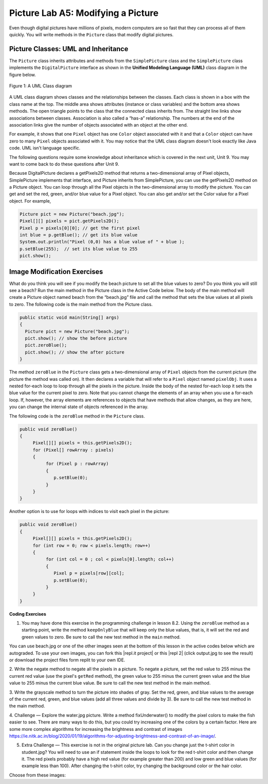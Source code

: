.. raw:: html

   <div class="unit-time">
     <svg xmlns="http://www.w3.org/2000/svg"
          width="16"
          height="16"
          fill="currentColor"
          class="bi
          bi-clock"
          viewBox="0 0 16 16">
       <path d="M8 3.5a.5.5 0 0 0-1 0V9a.5.5 0 0 0 .252.434l3.5 2a.5.5 0 0 0 .496-.868L8 8.71V3.5z"/>
       <path d="M8 16A8 8 0 1 0 8 0a8 8 0 0 0 0 16zm7-8A7 7 0 1 1 1 8a7 7 0 0 1 14 0z"/>
     </svg> Time estimate: 90 min.
   </div>

Picture Lab A5: Modifying a Picture
=====================================================

Even though digital pictures have millions of pixels, modern computers are so fast that they can process
all of them quickly. You will write methods in the ``Picture`` class that modify digital pictures.

Picture Classes: UML and Inheritance
-------------------------------------

The ``Picture`` class inherits attributes and methods from the ``SimplePicture`` class and the ``SimplePicture`` class implements the ``DigitalPicture`` interface as shown in the **Unified Modeling Language (UML)** class diagram in the figure below.

.. figure:: Figures/UML.png
    :width: 750px
    :align: center
    :figclass: align-center

    Figure 1: A UML Class diagram

A UML class diagram shows classes and the relationships between the classes. Each class is shown in a box with the class name at the top.
The middle area shows attributes (instance or class variables) and the bottom area shows methods. The open triangle points to the class that the connected class inherits from.
The straight line links show associations between classes. Association is also called a “has-a” relationship. The numbers at the end of the association links give the number of objects associated with an object at the other end.

For example, it shows that one ``Pixel`` object has one ``Color`` object associated with it and that a ``Color`` object can have zero to many ``Pixel`` objects associated with it.
You may notice that the UML class diagram doesn't look exactly like Java code. UML isn't language specific.

The following questions require some knowledge about inheritance which is covered in the next unit, Unit 9. You may want to come back to do these questions after Unit 9.


.. |Picture Lab project| raw:: html

   <a href= "https://firewalledreplit.com/@BerylHoffman/Picture-Lab" style="text-decoration:underline" target="_blank" >Picture Lab project link</a>

.. reveal:: plhide1
     :showtitle: Reveal Inheritance Questions
     :hidetitle: Hide Questions
     :optional:

     Click on this |Picture Lab project| and click on Show files to answer the following questions.

     .. mchoice:: picture-day5-0a
        :answer_a: Yes
        :answer_b: No, but it is inherited
        :correct: b
        :feedback_a: The Picture.java class does not have the getPixels2D() method defined in it but it inherits it from the class SimplePicture.
        :feedback_b: Correct, this class inherits that method from the class SimplePicture.
        :optional:

        Click on the |Picture Lab project| and click on Show files. Open ``Picture.java`` and look for the method ``getPixels2D``. Is it there?

     .. mchoice:: picture-day5-1
        :answer_a: Yes
        :answer_b: No
        :correct: a
        :feedback_a: Yes, the SimplePicture class contains the method getPixels2D.
        :feedback_b: The SimplePicture class contains the method getPixels2D.
        :optional:

        Open ``SimplePicture.java`` and look for the method ``getPixels2D``. Is it there?

     .. mchoice:: picture-day5-1a
        :answer_a: yes
        :answer_b: no
        :correct: b
        :feedback_a: We cannot create an object from an interface because it is abstract.
        :feedback_b: Correct! We cannot create an object from an interface because it is abstract.
        :optional:

        This question is about interfaces which are not covered in the AP exam. Interfaces are like abstract templates of a class that specify the method headers but not the definitions. Does the following code compile? Try it in the main method if you do not know.
          DigitalPicture p = new DigitalPicture();

     .. mchoice:: picture-day5-2a
        :answer_a: yes
        :answer_b: no
        :correct: a
        :feedback_a: Yes. The SimplePicture class implements the interface DigitalPicture which means it is a type of Digital Picture.
        :feedback_b: The SimplePicture class implements the interface DigitalPicture which means it is a type of Digital Picture.
        :optional:

        This question is about interfaces which are not covered in the AP exam. Assuming that a no-argument constructor exists for SimplePicture, would the following code compile?
          DigitalPicture p = new SimplePicture();

     .. mchoice:: picture-day5-3a
        :answer_a: yes
        :answer_b: no
        :correct: a
        :feedback_a: Yes, because Picture extends SimplePicture which implements the interface DigitalPicture.
        :feedback_b: Picture extends SimplePicture which implements the interface DigitalPicture.
        :optional:

        This question is about interfaces which are not covered in the AP exam. Assuming that a no-argument constructor exists for Picture, would the following code compile?
          DigitalPicture p = new Picture();

     .. mchoice:: picture-day5-4a
        :answer_a: yes
        :answer_b: no
        :correct: a
        :feedback_a: Yes, because Picture extends SimplePicture which implements the interface DigitalPicture.
        :feedback_b: Picture extends SimplePicture which implements the interface DigitalPicture.
        :optional:

        Assuming that a no-argument constructor exists for Picture, does the following code compile?
         SimplePicture p = new Picture();

     .. mchoice:: picture-day5-5a
        :answer_a: yes
        :answer_b: no
        :correct: b
        :feedback_a: Picture inherits from SimplePicture, but not the other way around.
        :feedback_b: Picture inherits from SimplePicture, but not the other way around.
        :optional:

        Assuming that a no-argument constructor exists for SimplePicture, does the following code compile?
          Picture p = new SimplePicture();




Because DigitalPicture declares a getPixels2D method that returns a two-dimensional
array of Pixel objects, SimplePicture implements that interface, and Picture inherits
from SimplePicture, you can use the getPixels2D method on a Picture object. You can
loop through all the Pixel objects in the two-dimensional array to modify the picture. You can get
and set the red, green, and/or blue value for a Pixel object. You can also get and/or set the Color
value for a Pixel object. For example,

.. code-block:: java

      Picture pict = new Picture("beach.jpg");
      Pixel[][] pixels = pict.getPixels2D();
      Pixel p = pixels[0][0]; // get the first pixel
      int blue = p.getBlue(); // get its blue value
      System.out.println("Pixel (0,0) has a blue value of " + blue );
      p.setBlue(255);  // set its blue value to 255
      pict.show();



Image Modification Exercises
---------------------------------------------------

.. image:: Figures/beach.jpg
    :width: 250
    :align: left

What do you think you will see if you modify the beach picture to set all the blue
values to zero? Do you think you will still see a beach? Run the main method in the Picture class in the Active Code below.
The body of the main method will create a Picture object named beach from the
“beach.jpg” file and call the method that sets
the blue values at all pixels to zero.
The following code is the main method from the Picture class.

.. code-block:: java

 public static void main(String[] args)
 {
   Picture pict = new Picture("beach.jpg");
   pict.show(); // show the before picture
   pict.zeroBlue();
   pict.show(); // show the after picture
 }


The method ``zeroBlue`` in the ``Picture`` class gets a two-dimensional array of
``Pixel`` objects from the current picture (the picture the method was called
on). It then declares a variable that will refer to a ``Pixel`` object named
``pixelObj``. It uses a nested for-each loop to loop through all the pixels in
the picture. Inside the body of the nested for-each loop it sets the blue value
for the current pixel to zero. Note that you cannot change the elements of an
array when you use a for-each loop. If, however, the array elements are
references to objects that have methods that allow changes, as they are here,
you can change the internal state of objects referenced in the array.

The following code is the ``zeroBlue`` method in the ``Picture`` class.

.. code-block:: java

 public void zeroBlue()
 {
      Pixel[][] pixels = this.getPixels2D();
      for (Pixel[] rowArray : pixels)
      {
           for (Pixel p : rowArray)
           {
              p.setBlue(0);
           }
      }
 }

Another option is to use for loops with indices to visit each pixel in the picture:

.. code-block:: java

 public void zeroBlue()
 {
      Pixel[][] pixels = this.getPixels2D();
      for (int row = 0; row < pixels.length; row++)
      {
           for (int col = 0 ; col < pixels[0].length; col++)
           {
              Pixel p = pixels[row][col];
              p.setBlue(0);
           }
      }
 }



.. |CodingEx| image:: ../../_static/codingExercise.png
    :width: 30px
    :align: middle
    :alt: coding exercise


|CodingEx| **Coding Exercises**

.. image:: Figures/keepOnlyBlue.png
    :width: 250
    :align: left

1. You may have done this exercise in the programming challenge in lesson 8.2. Using the ``zeroBlue`` method as a starting point, write the method ``keepOnlyBlue`` that will keep only the blue values, that is, it will set the red and green values to zero. Be sure to call the new test method in the ``main`` method.

.. |repl.it project| raw:: html

   <a href= "https://firewalledreplit.com/@BerylHoffman/Picture-Lab" style="text-decoration:underline" target="_blank" >Repl.it Swing project</a>

.. |repl 2| raw:: html

   <a href= "https://firewalledreplit.com/@jds7184/PictureLab" style="text-decoration:underline" target="_blank" >alternative Repl.it project</a>

You can use beach.jpg or one of the other images seen at the bottom of this lesson in the active codes below which are autograded. To use your own images, you can fork this |repl.it project| or this |repl 2| (click output.jpg to see the result) or download the project files form replit to your own IDE.

.. activecode:: picture-lab-A5-keepOnlyBlue
    :language: java
    :autograde: unittest
    :datafile: pictureClasses1.jar, beach.jpg, metalLion.jpg, water.jpg, kitten.jpg, puppies.jpg, blueMotorcycle.jpg, student.jpg

    Picture Lab keepOnlyBlue: Using zeroBlue() as a guide, write a method called keepOnlyBlue() that keeps only the blue values by setting the red and green values to zero. Change the method call in main from zeroBlue to keepOnlyBlue to test it. Try one of the other images below like metalLion.jpg, water.jpg, kitten.jpg, puppies.jpg, blueMotorcycle.jpg, or student.jpg.
    ~~~~
    import java.awt.*;
    import java.awt.font.*;
    import java.awt.geom.*;
    import java.awt.image.BufferedImage;
    import java.text.*;
    import java.util.*;

    /**
     * A class that represents a picture. This class inherits from SimplePicture and
     * allows the student to add functionality to the Picture class.
     *
     * @author Barbara Ericson ericson@cc.gatech.edu
     */
    public class Picture extends SimplePicture
    {
        ///////////////////// constructors //////////////////////////////////

        /** Constructor that takes no arguments */
        public Picture()
        {
            /* not needed but use it to show students the implicit call to super()
             * child constructors always call a parent constructor
             */
            super();
        }

        /**
         * Constructor that takes a file name and creates the picture
         *
         * @param fileName the name of the file to create the picture from
         */
        public Picture(String fileName)
        {
            // let the parent class handle this fileName
            super(fileName);
        }

        /**
         * Constructor that takes the height and width
         *
         * @param height the height of the desired picture
         * @param width the width of the desired picture
         */
        public Picture(int height, int width)
        {
            // let the parent class handle this width and height
            super(width, height);
        }

        /**
         * Constructor that takes a picture and creates a copy of that picture
         *
         * @param copyPicture the picture to copy
         */
        public Picture(Picture copyPicture)
        {
            // let the parent class do the copy
            super(copyPicture);
        }

        /**
         * Constructor that takes a buffered image
         *
         * @param image the buffered image to use
         */
        public Picture(BufferedImage image)
        {
            super(image);
        }

        ////////////////////// methods ///////////////////////////////////////

        /**
         * Method to return a string with information about this picture.
         *
         * @return a string with information about the picture such as fileName, height
         *     and width.
         */
        public String toString()
        {
            String output =
                    "Picture, filename "
                            + getFileName()
                            + " height "
                            + getHeight()
                            + " width "
                            + getWidth();
            return output;
        }

        /** zeroBlue() method sets the blue values at all pixels to zero */
        public void zeroBlue()
        {
            Pixel[][] pixels = this.getPixels2D();

            for (Pixel[] rowArray : pixels)
            {
                for (Pixel p : rowArray)
                {
                    p.setBlue(0);
                }
            }
        }

        /*
           keepOnlyBlue() method sets the blue values at all pixels to zero.

           Add new method here and call it from main.
        */

        /* Main method for testing
         */
        public static void main(String[] args)
        {
            Picture pict = new Picture("beach.jpg");
            pict.show();
            pict.zeroBlue(); // Change this to call keepOnlyBlue()
            pict.show();
        }
    }

    ====
    import static org.junit.Assert.*;

    import org.junit.*;

    import java.io.*;

    public class RunestoneTests extends CodeTestHelper
    {
        @Test
        public void test1()
        {
            String target = "public void keepOnlyBlue()";
            boolean passed = checkCodeContains("keepOnlyBlue() method", target);
            assertTrue(passed);
        }

        @Test
        public void test1b()
        {
            String target = ".keepOnlyBlue()";
            boolean passed = checkCodeContains("Call to keepOnlyBlue() in main", target);
            assertTrue(passed);
        }

        @Test
        public void test2()
        {
            String target = ".setGreen(0);";
            boolean passed =
                    checkCodeContains("keepOnlyBlue() setting green pixels to the number 0", target);
            assertTrue(passed);
        }

        @Test
        public void test2b()
        {
            String target = ".setRed(0);";
            boolean passed =
                    checkCodeContains("keepOnlyBlue() setting red pixels to the number 0", target);
            assertTrue(passed);
        }

        @Test
        public void test3()
        {
            String target = "for";
            String code = getCode();
            int index = code.indexOf("public void keepOnlyBlue()");
            boolean passed = false;
            if (index > 0)
            {
                code = code.substring(index);
                int num = countOccurences(code, target);
                passed = num >= 2;
            }
            getResults(
                    "true", "" + passed, "Checking that keepOnlyBlue() contains 2 for loops", passed);
            assertTrue(passed);
        }
    }

.. image:: Figures/negate.jpg
    :width: 250
    :align: left

2. Write the negate method to negate all the pixels in a picture. To negate a picture, set the red
value to 255 minus the current red value (use the pixel's ``getRed`` method), the green value to 255 minus the current green value
and the blue value to 255 minus the current blue value.  Be sure to call the new test method in the main
method.

.. activecode:: picture-lab-A5-negate
    :language: java
    :autograde: unittest
    :datafile: pictureClasses1.jar, beach.jpg, metalLion.jpg, water.jpg, kitten.jpg, puppies.jpg, blueMotorcycle.jpg, student.jpg

    Picture Lab negate: Write a method called negate() that negates all the pixels in a picture by setting the red value to 255 minus the current red value (use the pixel's getRed() method), the green value to 255 minus the current green value and the blue value to 255 minus the current blue value.  Try one of the other images below like beach.jpg, metalLion.jpg, water.jpg, kitten.jpg, puppies.jpg, blueMotorcycle.jpg, or student.jpg.
    ~~~~
    import java.awt.*;
    import java.awt.font.*;
    import java.awt.geom.*;
    import java.awt.image.BufferedImage;
    import java.text.*;
    import java.util.*;

    /**
     * A class that represents a picture. This class inherits from SimplePicture and
     * allows the student to add functionality to the Picture class.
     *
     * @author Barbara Ericson ericson@cc.gatech.edu
     */
    public class Picture extends SimplePicture
    {
        ///////////////////// constructors //////////////////////////////////

        /** Constructor that takes no arguments */
        public Picture()
        {
            /* not needed but use it to show students the implicit call to super()
             * child constructors always call a parent constructor
             */
            super();
        }

        /**
         * Constructor that takes a file name and creates the picture
         *
         * @param fileName the name of the file to create the picture from
         */
        public Picture(String fileName)
        {
            // let the parent class handle this fileName
            super(fileName);
        }

        /**
         * Constructor that takes the height and width
         *
         * @param height the height of the desired picture
         * @param width the width of the desired picture
         */
        public Picture(int height, int width)
        {
            // let the parent class handle this width and height
            super(width, height);
        }

        /**
         * Constructor that takes a picture and creates a copy of that picture
         *
         * @param copyPicture the picture to copy
         */
        public Picture(Picture copyPicture)
        {
            // let the parent class do the copy
            super(copyPicture);
        }

        /**
         * Constructor that takes a buffered image
         *
         * @param image the buffered image to use
         */
        public Picture(BufferedImage image)
        {
            super(image);
        }

        ////////////////////// methods ///////////////////////////////////////

        /**
         * Method to return a string with information about this picture.
         *
         * @return a string with information about the picture such as fileName, height
         *     and width.
         */
        public String toString()
        {
            String output =
                    "Picture, filename "
                            + getFileName()
                            + " height "
                            + getHeight()
                            + " width "
                            + getWidth();
            return output;
        }

        /*
           negate() method negates all the pixels in a picture by setting the red value to 255 minus the current red value (use the pixel's getRed() method), the green value to 255 minus the current green value and the blue value to 255 minus the current blue value.

           Add new method here.
        */

        /* Main method for testing
         */
        public static void main(String[] args)
        {
            Picture pict = new Picture("puppies.jpg");
            pict.show();
            System.out.println("Negate: ");
            pict.negate();
            pict.show();
        }
    }

    ====
    import static org.junit.Assert.*;

    import org.junit.*;

    import java.io.*;

    public class RunestoneTests extends CodeTestHelper
    {
        @Test
        public void test1()
        {
            String target = "public void negate()";
            boolean passed = checkCodeContains("negate() method", target);
            assertTrue(passed);
        }

        @Test
        public void test2()
        {
            String target = "255";
            boolean passed = checkCodeContains("negate() subtracts from 255", target);
            assertTrue(passed);
        }

        @Test
        public void test2b()
        {
            String target = ".getRed()";
            boolean passed = checkCodeContains("negate() uses get methods", target);
            assertTrue(passed);
        }

        @Test
        public void test3()
        {
            String target = "for";
            String code = getCode();
            int index = code.indexOf("public void negate()");
            boolean passed = false;
            if (index > 0)
            {
                code = code.substring(index);
                int num = countOccurences(code, target);
                passed = num >= 2;
            }
            getResults("true", "" + passed, "Checking that negate() contains 2 for loops", passed);
            assertTrue(passed);
        }
    }

.. image:: Figures/grayscale.jpg
    :width: 250
    :align: left

3. Write the grayscale method to turn the picture into shades of gray. Set the red, green, and
blue values to the average of the current red, green, and blue values (add all three values and
divide by 3).  Be sure to call the new test method in the main method.

.. activecode:: picture-lab-A5-gray-scale
    :language: java
    :autograde: unittest
    :datafile: pictureClasses1.jar, beach.jpg, metalLion.jpg, water.jpg, kitten.jpg, puppies.jpg, blueMotorcycle.jpg, student.jpg

    Picture Lab Grayscale: Write a method called grayscale to turn the picture into shades of gray. Set the red, green, and blue values to the average of the current red, green, and blue values (add all three values and divide by 3). Try another image file from beach.jpg, metalLion.jpg, water.jpg, kitten.jpg, puppies.jpg, blueMotorcycle.jpg, student.jpg.
    ~~~~
    import java.awt.*;
    import java.awt.font.*;
    import java.awt.geom.*;
    import java.awt.image.BufferedImage;
    import java.text.*;
    import java.util.*;

    /**
     * A class that represents a picture. This class inherits from SimplePicture and
     * allows the student to add functionality to the Picture class.
     *
     * @author Barbara Ericson ericson@cc.gatech.edu
     */
    public class Picture extends SimplePicture
    {
        ///////////////////// constructors //////////////////////////////////

        /** Constructor that takes no arguments */
        public Picture()
        {
            /* not needed but use it to show students the implicit call to super()
             * child constructors always call a parent constructor
             */
            super();
        }

        /**
         * Constructor that takes a file name and creates the picture
         *
         * @param fileName the name of the file to create the picture from
         */
        public Picture(String fileName)
        {
            // let the parent class handle this fileName
            super(fileName);
        }

        /**
         * Constructor that takes the height and width
         *
         * @param height the height of the desired picture
         * @param width the width of the desired picture
         */
        public Picture(int height, int width)
        {
            // let the parent class handle this width and height
            super(width, height);
        }

        /**
         * Constructor that takes a picture and creates a copy of that picture
         *
         * @param copyPicture the picture to copy
         */
        public Picture(Picture copyPicture)
        {
            // let the parent class do the copy
            super(copyPicture);
        }

        /**
         * Constructor that takes a buffered image
         *
         * @param image the buffered image to use
         */
        public Picture(BufferedImage image)
        {
            super(image);
        }

        ////////////////////// methods ///////////////////////////////////////

        /**
         * Method to return a string with information about this picture.
         *
         * @return a string with information about the picture such as fileName, height
         *     and width.
         */
        public String toString()
        {
            String output =
                    "Picture, filename "
                            + getFileName()
                            + " height "
                            + getHeight()
                            + " width "
                            + getWidth();
            return output;
        }

        /*
           grayscale() method sets the red, green, andblue values to the average of the current red, green, and blue values (add all three values and divide by 3).

           Add new method here.
        */

        /* Main method for testing
         */
        public static void main(String[] args)
        {
            Picture pict = new Picture("blueMotorcycle.jpg");
            pict.show();
            System.out.println("Gray Scale: ");
            pict.grayscale();
            pict.show();
        }
    }

    ====
    import static org.junit.Assert.*;

    import org.junit.*;

    import java.io.*;

    public class RunestoneTests extends CodeTestHelper
    {
        @Test
        public void test1()
        {
            String target = "public void grayscale()";
            boolean passed = checkCodeContains("grayscale() method", target);
            assertTrue(passed);
        }

        @Test
        public void test2()
        {
            String target = ".getRed()";
            boolean passed = checkCodeContains("grayscale() uses get methods", target);
            assertTrue(passed);
        }

        @Test
        public void test2b()
        {
            String target = "/3";
            boolean passed =
                    checkCodeContains("grayscale() divides by 3 to average the values", target);
            assertTrue(passed);
        }

        @Test
        public void test3()
        {
            String target = "for";
            String code = getCode();
            int index = code.indexOf("public void grayscale()");
            boolean passed = false;
            if (index > 0)
            {
                code = code.substring(index);
                int num = countOccurences(code, target);
                passed = num >= 2;
            }
            getResults("true", "" + passed, "Checking that grayscale() contains 2 for loops", passed);
            assertTrue(passed);
        }
    }

.. image:: Figures/water.jpg
    :width: 200
    :align: left

.. image:: Figures/fixunderwater.jpg
    :width: 200
    :align: left

4. Challenge — Explore the water.jpg picture. Write a method
fixUnderwater() to modify the pixel colors to make the fish easier to see. There are many ways to do this, but you could try increasing one of the colors by a certain factor. Here are some more complex algorithms for increasing the brightness and contrast of images https://ie.nitk.ac.in/blog/2020/01/19/algorithms-for-adjusting-brightness-and-contrast-of-an-image/.

.. activecode:: picture-lab-A5-fix-underwater
    :language: java
    :autograde: unittest
    :datafile: pictureClasses1.jar, beach.jpg, metalLion.jpg, water.jpg, kitten.jpg, puppies.jpg, blueMotorcycle.jpg, student.jpg

    Picture Lab fix-underwater: Write a method called fixUnderwater() to modify the pixel colors to make the fish easier to see. Try increasing one of the colors by a certain factor.
    ~~~~
    import java.awt.*;
    import java.awt.font.*;
    import java.awt.geom.*;
    import java.awt.image.BufferedImage;
    import java.text.*;
    import java.util.*;

    /**
     * A class that represents a picture. This class inherits from SimplePicture and
     * allows the student to add functionality to the Picture class.
     *
     * @author Barbara Ericson ericson@cc.gatech.edu
     */
    public class Picture extends SimplePicture
    {
        ///////////////////// constructors //////////////////////////////////

        /** Constructor that takes no arguments */
        public Picture()
        {
            /* not needed but use it to show students the implicit call to super()
             * child constructors always call a parent constructor
             */
            super();
        }

        /**
         * Constructor that takes a file name and creates the picture
         *
         * @param fileName the name of the file to create the picture from
         */
        public Picture(String fileName)
        {
            // let the parent class handle this fileName
            super(fileName);
        }

        /**
         * Constructor that takes the height and width
         *
         * @param height the height of the desired picture
         * @param width the width of the desired picture
         */
        public Picture(int height, int width)
        {
            // let the parent class handle this width and height
            super(width, height);
        }

        /**
         * Constructor that takes a picture and creates a copy of that picture
         *
         * @param copyPicture the picture to copy
         */
        public Picture(Picture copyPicture)
        {
            // let the parent class do the copy
            super(copyPicture);
        }

        /**
         * Constructor that takes a buffered image
         *
         * @param image the buffered image to use
         */
        public Picture(BufferedImage image)
        {
            super(image);
        }

        ////////////////////// methods ///////////////////////////////////////

        /**
         * Method to return a string with information about this picture.
         *
         * @return a string with information about the picture such as fileName, height
         *     and width.
         */
        public String toString()
        {
            String output =
                    "Picture, filename "
                            + getFileName()
                            + " height "
                            + getHeight()
                            + " width "
                            + getWidth();
            return output;
        }

        /*
           fixUnderwater() modifies the pixel colors to make the fish easier to see.

           Add new method here.
        */

        /* Main method for testing
         */
        public static void main(String[] args)
        {
            Picture pict = new Picture("water.jpg");
            pict.show();
            System.out.println("Fix Underwater: ");
            pict.fixUnderwater();
            pict.show();
        }
    }

    ====
    import static org.junit.Assert.*;

    import org.junit.*;

    import java.io.*;

    public class RunestoneTests extends CodeTestHelper
    {
        @Test
        public void test1()
        {
            String target = "public void fixUnderwater()";
            boolean passed = checkCodeContains("fixUnderwater() method", target);
            assertTrue(passed);
        }

        @Test
        public void test2()
        {
            String target = ".setRed(";
            boolean passed =
                    checkCodeContains(
                            "fixUnderwater() uses the setRed() method to increase red values", target);
            assertTrue(passed);
        }

        @Test
        public void test3()
        {
            String target = "for";
            String code = getCode();
            int index = code.indexOf("public void fixUnderwater()");
            boolean passed = false;
            if (index > 0)
            {
                code = code.substring(index);
                int num = countOccurences(code, target);
                passed = num >= 2;
            }
            getResults(
                    "true", "" + passed, "Checking that fixUnderwater() contains 2 for loops", passed);
            assertTrue(passed);
        }
    }

.. image:: Figures/changetshirt.png
    :width: 150
    :align: left

5. Extra Challenge — This exercise is not in the original picture lab. Can you change just the t-shirt color in student.jpg? You will need to use an if statement inside the loops to look for the red t-shirt color and then change it. The red pixels probably have a high red value (for example greater than 200) and low green and blue values (for example less than 100). After changing the t-shirt color, try changing the background color or the hair color.

.. activecode:: picture-lab-A5-tshirt-color
    :language: java
    :autograde: unittest
    :datafile: pictureClasses1.jar, beach.jpg, metalLion.jpg, water.jpg, kitten.jpg, puppies.jpg, blueMotorcycle.jpg, student.jpg

    Can you change just the t-shirt color in student.jpg? You will need to use an if statement inside the loops to look for the red t-shirt color and then change it. The red pixels probably have a high red value (for example greater than 200) and low green and blue values (for example less than 100). After changing the t-shirt color, try changing the background color or the hair color.
    ~~~~
    import java.awt.*;
    import java.awt.font.*;
    import java.awt.geom.*;
    import java.awt.image.BufferedImage;
    import java.text.*;
    import java.util.*;

    /**
     * A class that represents a picture. This class inherits from SimplePicture and
     * allows the student to add functionality to the Picture class.
     *
     * @author Barbara Ericson ericson@cc.gatech.edu
     */
    public class Picture extends SimplePicture
    {
        ///////////////////// constructors //////////////////////////////////

        /** Constructor that takes no arguments */
        public Picture()
        {
            /* not needed but use it to show students the implicit call to super()
             * child constructors always call a parent constructor
             */
            super();
        }

        /**
         * Constructor that takes a file name and creates the picture
         *
         * @param fileName the name of the file to create the picture from
         */
        public Picture(String fileName)
        {
            // let the parent class handle this fileName
            super(fileName);
        }

        /**
         * Constructor that takes the height and width
         *
         * @param height the height of the desired picture
         * @param width the width of the desired picture
         */
        public Picture(int height, int width)
        {
            // let the parent class handle this width and height
            super(width, height);
        }

        /**
         * Constructor that takes a picture and creates a copy of that picture
         *
         * @param copyPicture the picture to copy
         */
        public Picture(Picture copyPicture)
        {
            // let the parent class do the copy
            super(copyPicture);
        }

        /**
         * Constructor that takes a buffered image
         *
         * @param image the buffered image to use
         */
        public Picture(BufferedImage image)
        {
            super(image);
        }

        ////////////////////// methods ///////////////////////////////////////

        /**
         * Method to return a string with information about this picture.
         *
         * @return a string with information about the picture such as fileName, height
         *     and width.
         */
        public String toString()
        {
            String output =
                    "Picture, filename "
                            + getFileName()
                            + " height "
                            + getHeight()
                            + " width "
                            + getWidth();
            return output;
        }

        /** zeroBlue() method sets the blue values at all pixels to zero */
        public void zeroBlue()
        {
            Pixel[][] pixels = this.getPixels2D();

            for (Pixel[] rowArray : pixels)
            {
                for (Pixel p : rowArray)
                {
                    p.setBlue(0);
                }
            }
        }

        /*
          changeTshirt(): Can you change just the t-shirt color in student.jpg? You will need to use an if statement inside the loops to look for the red t-shirt color and then change it. The red pixels probably have a high red value (for example greater than 200) and low green and blue values (for example less than 100).

           Add new method here.
        */

        /* Main method for testing
         */
        public static void main(String[] args)
        {
            Picture pict = new Picture("student.jpg");
            pict.show();
            System.out.println("Change tshirt color: ");
            pict.changeTshirt();
            pict.show();
        }
    }

    ====
    import static org.junit.Assert.*;

    import org.junit.*;

    import java.io.*;

    public class RunestoneTests extends CodeTestHelper
    {
        @Test
        public void test1()
        {
            String target = "public void changeTshirt()";
            boolean passed = checkCodeContains("changeTshirt() method", target);
            assertTrue(passed);
        }

        @Test
        public void test2()
        {
            String target = "if";
            boolean passed = checkCodeContains("changeTshirt uses if statement", target);
            assertTrue(passed);
        }

        @Test
        public void test2b()
        {
            String target = ".getRed() >";
            boolean passed =
                    checkCodeContains("changeTshirt() chacks if getRed() greater than a value", target);
            assertTrue(passed);
        }

        @Test
        public void test2c()
        {
            String target = ".setRed(0)";
            boolean passed = checkCodeContains("changeTshirt() uses setRed(0)", target);
            assertTrue(passed);
        }

        @Test
        public void test3()
        {
            String target = "for";
            String code = getCode();
            int index = code.indexOf("public void changeTshirt()");
            boolean passed = false;
            if (index > 0)
            {
                code = code.substring(index);
                int num = countOccurences(code, target);
                passed = num >= 2;
            }
            getResults(
                    "true", "" + passed, "Checking that changeTshirt() contains 2 for loops", passed);
            assertTrue(passed);
        }
    }

Choose from these images:

.. datafile:: beach.jpg
   :image:
   :fromfile: Figures/beach.jpg


.. datafile:: kitten.jpg
   :image:
   :fromfile: Figures/kitten.jpg

.. datafile:: puppies.jpg
   :image:
   :fromfile: Figures/puppies.jpg

.. datafile:: water.jpg
   :image:
   :fromfile: Figures/water.jpg

.. datafile:: blueMotorcycle.jpg
   :image:
   :fromfile: Figures/blueMotorcycle.jpg

.. datafile:: student.jpg
   :image:
   :fromfile: Figures/student.jpg


.. datafile:: metalLion.jpg
   :image:
   :fromfile: ../../_static/metalLion.jpg




.. datafile:: pictureClasses1.jar
        :hide:

        import java.awt.Image;
        import java.awt.image.BufferedImage;

        /**
         * Interface to describe a digital picture.  A digital picture can have an
         * associated file name.  It can have a title.  It has pixels
         * associated with it and you can get and set the pixels.  You
         * can get an Image from a picture or a BufferedImage.  You can load
         * it from a file name or image.  You can show a picture.  You can
         * explore a picture.  You can create a new image for it.
         *
         * @author Barb Ericson ericson@cc.gatech.edu
         */
        public interface DigitalPicture
        {
          public String getFileName(); // get the file name that the picture came from
          public String getTitle(); // get the title of the picture
          public void setTitle(String title); // set the title of the picture
          public int getWidth(); // get the width of the picture in pixels
          public int getHeight(); // get the height of the picture in pixels
          public Image getImage(); // get the image from the picture
          public BufferedImage getBufferedImage(); // get the buffered image
          public int getBasicPixel(int x, int y); // get the pixel information as an int
          public void setBasicPixel(int x, int y, int rgb); // set the pixel information
          public Pixel getPixel(int x, int y); // get the pixel information as an object
          public Pixel[] getPixels(); // get all pixels in row-major order
          public Pixel[][] getPixels2D(); // get 2-D array of pixels in row-major order
          public void load(Image image); // load the image into the picture
          public boolean load(String fileName); // load the picture from a file
          public void show(); // show the picture
          public boolean write(String fileName); // write out a file
        }

        import java.awt.Color;

        /**
         * Class that references a pixel in a picture. Pixel
         * stands for picture element where picture is
         * abbreviated pix.  A pixel has a column (x) and
         * row (y) location in a picture.  A pixel knows how
         * to get and set the red, green, blue, and alpha
         * values in the picture.  A pixel also knows how to get
         * and set the color using a Color object.
         *
         * @author Barb Ericson ericson@cc.gatech.edu
         */
        public class Pixel
        {

          ////////////////////////// fields ///////////////////////////////////

          /** the digital picture this pixel belongs to */
          private DigitalPicture picture;

          /** the x (column) location of this pixel in the picture; (0,0) is top left */
          private int x;

          /** the y (row) location of this pixel in the picture; (0,0) is top left */
          private int y;

          ////////////////////// constructors /////////////////////////////////

          /**
           * A constructor that takes the x and y location for the pixel and
           * the picture the pixel is coming from
           * @param picture the picture that the pixel is in
           * @param x the x location of the pixel in the picture
           * @param y the y location of the pixel in the picture
           */
          public Pixel(DigitalPicture picture, int x, int y)
          {
            // set the picture
            this.picture = picture;

            // set the x location
            this.x = x;

            // set the y location
            this.y = y;

          }

          ///////////////////////// methods //////////////////////////////

          /**
           * Method to get the x location of this pixel.
           * @return the x location of the pixel in the picture
           */
          public int getX() { return x; }

          /**
           * Method to get the y location of this pixel.
           * @return the y location of the pixel in the picture
           */
          public int getY() { return y; }

          /**
           * Method to get the row (y value)
           * @return the row (y value) of the pixel in the picture
           */
          public int getRow() { return y; }

          /**
           * Method to get the column (x value)
           * @return the column (x value) of the pixel
           */
          public int getCol() { return x; }

          /**
           * Method to get the amount of alpha (transparency) at this pixel.
           * It will be from 0-255.
           * @return the amount of alpha (transparency)
           */
          public int getAlpha() {

            /* get the value at the location from the picture as a 32 bit int
             * with alpha, red, green, blue each taking 8 bits from left to right
             */
            int value = picture.getBasicPixel(x,y);

            // get the alpha value (starts at 25 so shift right 24)
            // then and it with all 1's for the first 8 bits to keep
            // end up with from 0 to 255
            int alpha = (value >> 24) & 0xff;

            return alpha;
          }

          /**
           * Method to get the amount of red at this pixel.  It will be
           * from 0-255 with 0 being no red and 255 being as much red as
           * you can have.
           * @return the amount of red from 0 for none to 255 for max
           */
          public int getRed() {

            /* get the value at the location from the picture as a 32 bit int
             * with alpha, red, green, blue each taking 8 bits from left to right
             */
            int value = picture.getBasicPixel(x,y);

            // get the red value (starts at 17 so shift right 16)
            // then AND it with all 1's for the first 8 bits to
            // end up with a resulting value from 0 to 255
            int red = (value >> 16) & 0xff;

            return red;
          }

          /**
           * Method to get the red value from a pixel represented as an int
           * @param value the color value as an int
           * @return the amount of red
           */
          public static int getRed(int value)
          {
            int red = (value >> 16) & 0xff;
            return red;
          }

          /**
           * Method to get the amount of green at this pixel.  It will be
           * from 0-255 with 0 being no green and 255 being as much green as
           * you can have.
           * @return the amount of green from 0 for none to 255 for max
           */
          public int getGreen() {

            /* get the value at the location from the picture as a 32 bit int
             * with alpha, red, green, blue each taking 8 bits from left to right
             */
            int value = picture.getBasicPixel(x,y);

            // get the green value (starts at 9 so shift right 8)
            int green = (value >>  8) & 0xff;

            return green;
          }

          /**
           * Method to get the green value from a pixel represented as an int
           * @param value the color value as an int
           * @return the amount of green
           */
          public static int getGreen(int value)
          {
            int green = (value >> 8) & 0xff;
            return green;
          }

          /**
           * Method to get the amount of blue at this pixel.  It will be
           * from 0-255 with 0 being no blue and 255 being as much blue as
           * you can have.
           * @return the amount of blue from 0 for none to 255 for max
           */
          public int getBlue() {

            /* get the value at the location from the picture as a 32 bit int
             * with alpha, red, green, blue each taking 8 bits from left to right
             */
            int value = picture.getBasicPixel(x,y);

            // get the blue value (starts at 0 so no shift required)
            int blue = value & 0xff;

            return blue;
          }

          /**
           * Method to get the blue value from a pixel represented as an int
           * @param value the color value as an int
           * @return the amount of blue
           */
          public static int getBlue(int value)
          {
            int blue = value & 0xff;
            return blue;
          }

          /**
           * Method to get a color object that represents the color at this pixel.
           * @return a color object that represents the pixel color
           */
          public Color getColor()
          {
             /* get the value at the location from the picture as a 32 bit int
             * with alpha, red, green, blue each taking 8 bits from left to right
             */
            int value = picture.getBasicPixel(x,y);

            // get the red value (starts at 17 so shift right 16)
            // then AND it with all 1's for the first 8 bits to
            // end up with a resulting value from 0 to 255
            int red = (value >> 16) & 0xff;

            // get the green value (starts at 9 so shift right 8)
            int green = (value >>  8) & 0xff;

            // get the blue value (starts at 0 so no shift required)
            int blue = value & 0xff;

            return new Color(red,green,blue);
          }

          /**
           * Method to set the pixel color to the passed in color object.
           * @param newColor the new color to use
           */
          public void setColor(Color newColor)
          {
            // set the red, green, and blue values
            int red = newColor.getRed();
            int green = newColor.getGreen();
            int blue = newColor.getBlue();

            // update the associated picture
            updatePicture(this.getAlpha(),red,green,blue);
          }

          /**
           * Method to update the picture based on the passed color
           * values for this pixel
           * @param alpha the alpha (transparency) at this pixel
           * @param red the red value for the color at this pixel
           * @param green the green value for the color at this pixel
           * @param blue the blue value for the color at this pixel
           */
          public void updatePicture(int alpha, int red, int green, int blue)
          {
            // create a 32 bit int with alpha, red, green blue from left to right
            int value = (alpha << 24) + (red << 16) + (green << 8) + blue;

            // update the picture with the int value
            picture.setBasicPixel(x,y,value);
          }

          /**
           * Method to correct a color value to be within 0 to 255
           * @param the value to use
           * @return a value within 0 to 255
           */
          private static int correctValue(int value)
          {
            if (value < 0)
              value = 0;
            if (value > 255)
              value = 255;
            return value;
          }

          /**
           * Method to set the red to a new red value
           * @param value the new value to use
           */
          public void setRed(int value)
          {
            // set the red value to the corrected value
            int red = correctValue(value);

            // update the pixel value in the picture
            updatePicture(getAlpha(), red, getGreen(), getBlue());
          }

          /**
           * Method to set the green to a new green value
           * @param value the value to use
           */
          public void setGreen(int value)
          {
            // set the green value to the corrected value
            int green = correctValue(value);

            // update the pixel value in the picture
            updatePicture(getAlpha(), getRed(), green, getBlue());
          }

          /**
           * Method to set the blue to a new blue value
           * @param value the new value to use
           */
          public void setBlue(int value)
          {
            // set the blue value to the corrected value
            int blue = correctValue(value);

            // update the pixel value in the picture
            updatePicture(getAlpha(), getRed(), getGreen(), blue);
          }

           /**
           * Method to set the alpha (transparency) to a new alpha value
           * @param value the new value to use
           */
          public void setAlpha(int value)
          {
            // make sure that the alpha is from 0 to 255
            int alpha = correctValue(value);

            // update the associated picture
            updatePicture(alpha, getRed(), getGreen(), getBlue());
          }

          /**
          * Method to get the distance between this pixel's color and the passed color
          * @param testColor the color to compare to
          * @return the distance between this pixel's color and the passed color
          */
         public double colorDistance(Color testColor)
         {
           double redDistance = this.getRed() - testColor.getRed();
           double greenDistance = this.getGreen() - testColor.getGreen();
           double blueDistance = this.getBlue() - testColor.getBlue();
           double distance = Math.sqrt(redDistance * redDistance +
                                       greenDistance * greenDistance +
                                       blueDistance * blueDistance);
           return distance;
         }

         /**
          * Method to compute the color distances between two color objects
          * @param color1 a color object
          * @param color2 a color object
          * @return the distance between the two colors
          */
         public static double colorDistance(Color color1,Color color2)
         {
           double redDistance = color1.getRed() - color2.getRed();
           double greenDistance = color1.getGreen() - color2.getGreen();
           double blueDistance = color1.getBlue() - color2.getBlue();
           double distance = Math.sqrt(redDistance * redDistance +
                                       greenDistance * greenDistance +
                                       blueDistance * blueDistance);
           return distance;
         }

         /**
          * Method to get the average of the colors of this pixel
          * @return the average of the red, green, and blue values
          */
         public double getAverage()
         {
           double average = (getRed() + getGreen() + getBlue()) / 3.0;
           return average;
         }

          /**
           * Method to return a string with information about this pixel
           * @return a string with information about this pixel
           */
          public String toString()
          {
            return "Pixel row=" + getRow() +
              " col=" + getCol() +
              " red=" + getRed() +
              " green=" + getGreen() +
              " blue=" + getBlue();
          }

        }

        import javax.imageio.ImageIO;
        import java.awt.image.BufferedImage;
        import javax.swing.ImageIcon;
        import java.awt.*;
        import java.io.*;
        import java.awt.geom.*;

        import java.io.ByteArrayOutputStream;
        //import javax.xml.bind.DatatypeConverter;
        import java.util.Base64;

        import java.util.Scanner;

        /**
         * A class that represents a simple picture.  A simple picture may have
         * an associated file name and a title.  A simple picture has pixels,
         * width, and height.  A simple picture uses a BufferedImage to
         * hold the pixels. You can also explore a simple picture.
         *
         * @author Barb Ericson ericson@cc.gatech.edu
         */
        public class SimplePicture implements DigitalPicture
        {

          /////////////////////// Fields /////////////////////////

          /**
           * the file name associated with the simple picture
           */
          private String fileName;

          /**
           * the path name for the file
           */
          private String pathName;

          /**
           * the title of the simple picture
           */
          private String title;

          /**
           * buffered image to hold pixels for the simple picture
           */
          private BufferedImage bufferedImage;

          /**
           * extension for this file (jpg or bmp)
           */
          private String extension;


         /////////////////////// Constructors /////////////////////////

         /**
          * A Constructor that takes no arguments.  It creates a picture with
          * a width of 200 and a height of 100 that is all white.
          * A no-argument constructor must be given in order for a class to
          * be able to be subclassed.  By default all subclasses will implicitly
          * call this in their parent's no-argument constructor unless a
          * different call to super() is explicitly made as the first line
          * of code in a constructor.
          */
         public SimplePicture()
         {this(200,100);}

         /**
          * A Constructor that takes a file name and uses the file to create
          * a picture
          * @param fileName the file name to use in creating the picture
          */
         public SimplePicture(String fileName)
         {

           // load the picture into the buffered image
           load(fileName);

         }

         /**
          * A constructor that takes the width and height desired for a picture and
          * creates a buffered image of that size.  This constructor doesn't
          * show the picture.  The pixels will all be white.
          * @param width the desired width
          * @param height the desired height
          */
         public  SimplePicture(int width, int height)
         {
           bufferedImage = new BufferedImage(width, height, BufferedImage.TYPE_INT_RGB);
           title = "None";
           fileName = "None";
           extension = "jpg";
           setAllPixelsToAColor(Color.white);
         }

         /**
          * A constructor that takes the width and height desired for a picture and
          * creates a buffered image of that size.  It also takes the
          * color to use for the background of the picture.
          * @param width the desired width
          * @param height the desired height
          * @param theColor the background color for the picture
          */
         public  SimplePicture(int width, int height, Color theColor)
         {
           this(width,height);
           setAllPixelsToAColor(theColor);
         }

         /**
          * A Constructor that takes a picture to copy information from
          * @param copyPicture the picture to copy from
          */
         public SimplePicture(SimplePicture copyPicture)
         {
           if (copyPicture.fileName != null)
           {
              this.fileName = new String(copyPicture.fileName);
              this.extension = copyPicture.extension;
           }
           if (copyPicture.title != null)
              this.title = new String(copyPicture.title);
           if (copyPicture.bufferedImage != null)
           {
             this.bufferedImage = new BufferedImage(copyPicture.getWidth(),  copyPicture.getHeight(), BufferedImage.TYPE_INT_RGB);
             this.copyPicture(copyPicture);
           }
         }

         /**
          * A constructor that takes a buffered image
          * @param image the buffered image
          */
         public SimplePicture(BufferedImage image)
         {
           this.bufferedImage = image;
           title = "None";
           fileName = "None";
           extension = "jpg";
         }

         ////////////////////////// Methods //////////////////////////////////

         /**
          * Method to get the extension for this picture
          * @return the extension (jpg, bmp, giff, etc)
          */
         public String getExtension() { return extension; }

         /**
          * Method that will copy all of the passed source picture into
          * the current picture object
          * @param sourcePicture  the picture object to copy
          */
         public void copyPicture(SimplePicture sourcePicture)
         {
           Pixel sourcePixel = null;
           Pixel targetPixel = null;

           // loop through the columns
           for (int sourceX = 0, targetX = 0;
                sourceX < sourcePicture.getWidth() &&
                targetX < this.getWidth();
                sourceX++, targetX++)
           {
             // loop through the rows
             for (int sourceY = 0, targetY = 0;
                  sourceY < sourcePicture.getHeight() &&
                  targetY < this.getHeight();
                  sourceY++, targetY++)
             {
               sourcePixel = sourcePicture.getPixel(sourceX,sourceY);
               targetPixel = this.getPixel(targetX,targetY);
               targetPixel.setColor(sourcePixel.getColor());
             }
           }

         }

         /**
          * Method to set the color in the picture to the passed color
          * @param color the color to set to
          */
         public void setAllPixelsToAColor(Color color)
         {
           // loop through all x
           for (int x = 0; x < this.getWidth(); x++)
           {
             // loop through all y
             for (int y = 0; y < this.getHeight(); y++)
             {
               getPixel(x,y).setColor(color);
             }
           }
         }

         /**
          * Method to get the buffered image
          * @return the buffered image
          */
         public BufferedImage getBufferedImage()
         {
            return bufferedImage;
         }

         /**
          * Method to get a graphics object for this picture to use to draw on
          * @return a graphics object to use for drawing
          */
         public Graphics getGraphics()
         {
           return bufferedImage.getGraphics();
         }

         /**
          * Method to get a Graphics2D object for this picture which can
          * be used to do 2D drawing on the picture
          */
         public Graphics2D createGraphics()
         {
           return bufferedImage.createGraphics();
         }

         /**
          * Method to get the file name associated with the picture
          * @return  the file name associated with the picture
          */
         public String getFileName() { return fileName; }

         /**
          * Method to set the file name
          * @param name the full pathname of the file
          */
         public void setFileName(String name)
         {
           fileName = name;
         }

         /**
          * Method to get the title of the picture
          * @return the title of the picture
          */
         public String getTitle()
         { return title; }

         /**
          * Method to set the title for the picture
          * @param title the title to use for the picture
          */
         public void setTitle(String title)
         {
           this.title = title;
         }

         /**
          * Method to get the width of the picture in pixels
          * @return the width of the picture in pixels
          */
         public int getWidth() { return bufferedImage.getWidth(); }

         /**
          * Method to get the height of the picture in pixels
          * @return  the height of the picture in pixels
          */
         public int getHeight() { return bufferedImage.getHeight(); }

         /**
          * Method to get an image from the picture
          * @return  the buffered image since it is an image
          */
         public Image getImage()
         {
           return bufferedImage;
         }

         /**
          * Method to return the pixel value as an int for the given x and y location
          * @param x the x coordinate of the pixel
          * @param y the y coordinate of the pixel
          * @return the pixel value as an integer (alpha, red, green, blue)
          */
         public int getBasicPixel(int x, int y)
         {
            return bufferedImage.getRGB(x,y);
         }

         /**
          * Method to set the value of a pixel in the picture from an int
          * @param x the x coordinate of the pixel
          * @param y the y coordinate of the pixel
          * @param rgb the new rgb value of the pixel (alpha, red, green, blue)
          */
         public void setBasicPixel(int x, int y, int rgb)
         {
           bufferedImage.setRGB(x,y,rgb);
         }

         /**
          * Method to get a pixel object for the given x and y location
          * @param x  the x location of the pixel in the picture
          * @param y  the y location of the pixel in the picture
          * @return a Pixel object for this location
          */
         public Pixel getPixel(int x, int y)
         {
           // create the pixel object for this picture and the given x and y location
           Pixel pixel = new Pixel(this,x,y);
           return pixel;
         }

         /**
          * Method to get a one-dimensional array of Pixels for this simple picture
          * @return a one-dimensional array of Pixel objects starting with y=0
          * to y=height-1 and x=0 to x=width-1.
          */
         public Pixel[] getPixels()
         {
           int width = getWidth();
           int height = getHeight();
           Pixel[] pixelArray = new Pixel[width * height];

           // loop through height rows from top to bottom
           for (int row = 0; row < height; row++)
             for (int col = 0; col < width; col++)
               pixelArray[row * width + col] = new Pixel(this,col,row);

           return pixelArray;
         }

         /**
          * Method to get a two-dimensional array of Pixels for this simple picture
          * @return a two-dimensional array of Pixel objects in row-major order.
          */
         public Pixel[][] getPixels2D()
         {
           int width = getWidth();
           int height = getHeight();
           Pixel[][] pixelArray = new Pixel[height][width];

           // loop through height rows from top to bottom
           for (int row = 0; row < height; row++)
             for (int col = 0; col < width; col++)
               pixelArray[row][col] = new Pixel(this,col,row);

           return pixelArray;
         }

         /**
          * Method to load the buffered image with the passed image
          * @param image  the image to use
          */
         public void load(Image image)
         {
           // get a graphics context to use to draw on the buffered image
           Graphics2D graphics2d = bufferedImage.createGraphics();

           // draw the image on the buffered image starting at 0,0
           graphics2d.drawImage(image,0,0,null);

           // show the new image
           show();
         }

         /**
          * Method to show the picture in a picture frame
          */
         public void show()
         {
             try {
                 ByteArrayOutputStream output = new ByteArrayOutputStream();
                 ImageIO.write(this.bufferedImage, "png", output);
                 String result = Base64.getEncoder().encodeToString(output.toByteArray());
                 //BH: using Base64 instead of DatatypeConverter.printBase64Binary(output.toByteArray());
                 System.out.println("&lt;img src=\'data:image/" + this.extension + ";base64," + result + "\'/>");
             } catch (IOException e) {
                 System.out.println("Errors occured in image conversion");
             }
         }

         /**
          * Method to open a picture explorer on a copy (in memory) of this
          * simple picture
          */
         /*
         public void explore()
         {
           // create a copy of the current picture and explore it
           new PictureExplorer(new SimplePicture(this));
         }
         */

         /**
          * Method to load the picture from the passed file name
          * @param fileName the file name to use to load the picture from
          * @throws IOException if the picture isn't found
          */
         public void loadOrFail(String fileName) throws IOException
         {
            // set the current picture's file name
           this.fileName = fileName;

           // set the extension
           int posDot = fileName.lastIndexOf('.');
           if (posDot >= 0)
             this.extension = fileName.substring(posDot + 1);

            // get file location
            String[] paths = fileName.split("/");
            this.pathName = "";
            if(paths.length != 1) {
                for(int i = 0; i < paths.length - 1; i++) {
                    this.pathName = this.pathName + paths[i] + "/";
                }
            }
           // if the current title is null use the file name
           if (title == null)
             title = fileName;

           File file = new File(this.fileName);


           if (!file.canRead())
           {
             throw new IOException(this.fileName +
                                 " could not be opened. Check that you specified the path");
           }
           this.bufferedImage = ImageIO.read(file);


         }

         /**
          * Method to read the contents of the picture from a filename
          * without throwing errors
          * @param fileName the name of the file to write the picture to
          * @return true if success else false
          */
         public boolean load(String fileName)
         {
             try {
                 this.loadOrFail(fileName);
                 return true;

             } catch (Exception ex) {
                 System.out.println("There was an error trying to open " + fileName);
                 bufferedImage = new BufferedImage(600,200,
                                                   BufferedImage.TYPE_INT_RGB);
                 addMessage("Couldn't load " + fileName,5,100);
                 return false;
             }

         }

         /**
          * Method to load the picture from the passed file name
          * this just calls load(fileName) and is for name compatibility
          * @param fileName the file name to use to load the picture from
          * @return true if success else false
          */
         public boolean loadImage(String fileName)
         {
             return load(fileName);
         }

         /**
          * Method to draw a message as a string on the buffered image
          * @param message the message to draw on the buffered image
          * @param xPos  the x coordinate of the leftmost point of the string
          * @param yPos  the y coordinate of the bottom of the string
          */
         public void addMessage(String message, int xPos, int yPos)
         {
           // get a graphics context to use to draw on the buffered image
           Graphics2D graphics2d = bufferedImage.createGraphics();

           // set the color to white
           graphics2d.setPaint(Color.white);

           // set the font to Helvetica bold style and size 16
           graphics2d.setFont(new Font("Helvetica",Font.BOLD,16));

           // draw the message
           graphics2d.drawString(message,xPos,yPos);

         }

         /**
          * Method to draw a string at the given location on the picture
          * @param text the text to draw
          * @param xPos the left x for the text
          * @param yPos the top y for the text
          */
         public void drawString(String text, int xPos, int yPos)
         {
           addMessage(text,xPos,yPos);
         }

         /**
           * Method to create a new picture by scaling the current
           * picture by the given x and y factors
           * @param xFactor the amount to scale in x
           * @param yFactor the amount to scale in y
           * @return the resulting picture
           */
          public Picture scale(double xFactor, double yFactor)
          {
            // set up the scale transform
            AffineTransform scaleTransform = new AffineTransform();
            scaleTransform.scale(xFactor,yFactor);

            // create a new picture object that is the right size
            Picture result = new Picture((int) (getHeight() * yFactor),
                                         (int) (getWidth() * xFactor));

            // get the graphics 2d object to draw on the result
            Graphics graphics = result.getGraphics();
            Graphics2D g2 = (Graphics2D) graphics;

            // draw the current image onto the result image scaled
            g2.drawImage(this.getImage(),scaleTransform,null);

            return result;
          }

          /**
           * Method to create a new picture of the passed width.
           * The aspect ratio of the width and height will stay
           * the same.
           * @param width the desired width
           * @return the resulting picture
           */
          public Picture getPictureWithWidth(int width)
          {
            // set up the scale transform
            double xFactor = (double) width / this.getWidth();
            Picture result = scale(xFactor,xFactor);
            return result;
          }

          /**
           * Method to create a new picture of the passed height.
           * The aspect ratio of the width and height will stay
           * the same.
           * @param height the desired height
           * @return the resulting picture
           */
          public Picture getPictureWithHeight(int height)
          {
            // set up the scale transform
            double yFactor = (double) height / this.getHeight();
            Picture result = scale(yFactor,yFactor);
            return result;
          }

         /**
          * Method to load a picture from a file name and show it in a picture frame
          * @param fileName the file name to load the picture from
          * @return true if success else false
          */
         public boolean loadPictureAndShowIt(String fileName)
         {
           boolean result = true;  // the default is that it worked

           // try to load the picture into the buffered image from the file name
           result = load(fileName);

           // show the picture in a picture frame
           show();

           return result;
         }

         /**
          * Method to write the contents of the picture to a file with
          * the passed name
          * @param fileName the name of the file to write the picture to
          */
         public void writeOrFail(String fileName) throws IOException
         {
           String extension = this.extension; // the default is current

           // create the file object
           File file = new File(this.pathName + fileName);
           //File fileLoc = file.getParentFile(); // directory name

           // if there is no parent directory use the current media dir
           //if (fileLoc == null)
           //{
             //fileName = FileChooser.getMediaPath(fileName);
             //file = new File(fileName);
             //fileLoc = file.getParentFile();
           //}

           // check that you can write to the directory
           //if (!fileLoc.canWrite()) {
            //    throw new IOException(fileName +
            //    " could not be opened. Check to see if you can write to the directory.");
           //}

           // get the extension
           int posDot = fileName.indexOf('.');
           if (posDot >= 0)
               extension = fileName.substring(posDot + 1);

           // write the contents of the buffered image to the file
           ImageIO.write(bufferedImage, extension, file);

         }

         /**
          * Method to write the contents of the picture to a file with
          * the passed name without throwing errors
          * @param fileName the name of the file to write the picture to
          * @return true if success else false
          */
         public boolean write(String fileName)
         {
             try {
                 this.writeOrFail(fileName);
                 return true;
             } catch (Exception ex) {
                 System.out.println("There was an error trying to write " + fileName);
                 ex.printStackTrace();
                 return false;
             }

         }

          /**
           * Method to get the coordinates of the enclosing rectangle after this
           * transformation is applied to the current picture
           * @return the enclosing rectangle
           */
          public Rectangle2D getTransformEnclosingRect(AffineTransform trans)
          {
            int width = getWidth();
            int height = getHeight();
            double maxX = width - 1;
            double maxY = height - 1;
            double minX, minY;
            Point2D.Double p1 = new Point2D.Double(0,0);
            Point2D.Double p2 = new Point2D.Double(maxX,0);
            Point2D.Double p3 = new Point2D.Double(maxX,maxY);
            Point2D.Double p4 = new Point2D.Double(0,maxY);
            Point2D.Double result = new Point2D.Double(0,0);
            Rectangle2D.Double rect = null;

            // get the new points and min x and y and max x and y
            trans.deltaTransform(p1,result);
            minX = result.getX();
            maxX = result.getX();
            minY = result.getY();
            maxY = result.getY();
            trans.deltaTransform(p2,result);
            minX = Math.min(minX,result.getX());
            maxX = Math.max(maxX,result.getX());
            minY = Math.min(minY,result.getY());
            maxY = Math.max(maxY,result.getY());
            trans.deltaTransform(p3,result);
            minX = Math.min(minX,result.getX());
            maxX = Math.max(maxX,result.getX());
            minY = Math.min(minY,result.getY());
            maxY = Math.max(maxY,result.getY());
            trans.deltaTransform(p4,result);
            minX = Math.min(minX,result.getX());
            maxX = Math.max(maxX,result.getX());
            minY = Math.min(minY,result.getY());
            maxY = Math.max(maxY,result.getY());

            // create the bounding rectangle to return
            rect = new Rectangle2D.Double(minX,minY,maxX - minX + 1, maxY - minY + 1);
            return rect;
          }

          /**
           * Method to get the coordinates of the enclosing rectangle after this
           * transformation is applied to the current picture
           * @return the enclosing rectangle
           */
          public Rectangle2D getTranslationEnclosingRect(AffineTransform trans)
          {
            return getTransformEnclosingRect(trans);
          }

         /**
          * Method to return a string with information about this picture
          * @return a string with information about the picture
          */
         public String toString()
         {
           String output = "Simple Picture, filename " + fileName +
             " height " + getHeight() + " width " + getWidth();
           return output;
         }

        } // end of SimplePicture class
